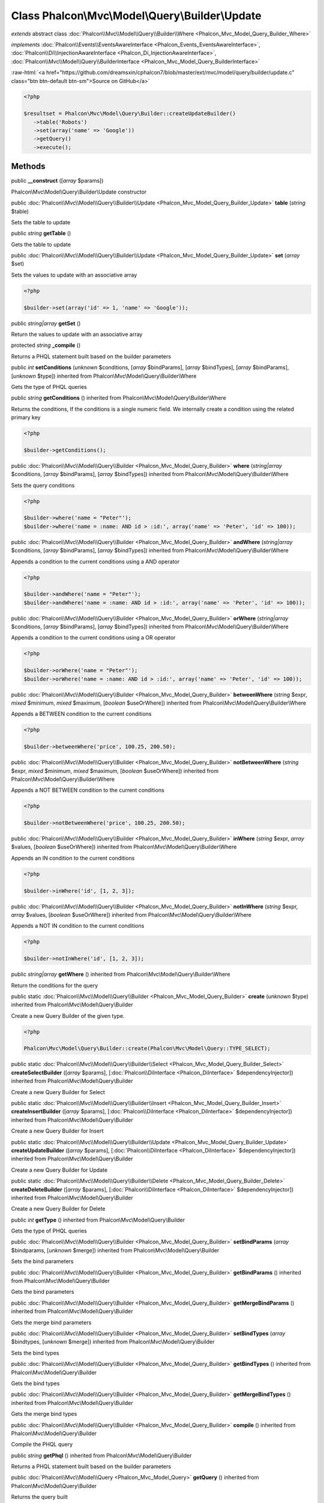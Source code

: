 Class **Phalcon\\Mvc\\Model\\Query\\Builder\\Update**
=====================================================

*extends* abstract class :doc:`Phalcon\\Mvc\\Model\\Query\\Builder\\Where <Phalcon_Mvc_Model_Query_Builder_Where>`

*implements* :doc:`Phalcon\\Events\\EventsAwareInterface <Phalcon_Events_EventsAwareInterface>`, :doc:`Phalcon\\Di\\InjectionAwareInterface <Phalcon_Di_InjectionAwareInterface>`, :doc:`Phalcon\\Mvc\\Model\\Query\\BuilderInterface <Phalcon_Mvc_Model_Query_BuilderInterface>`

.. role:: raw-html(raw)
   :format: html

:raw-html:`<a href="https://github.com/dreamsxin/cphalcon7/blob/master/ext/mvc/model/query/builder/update.c" class="btn btn-default btn-sm">Source on GitHub</a>`


.. code-block:: php

    <?php

    $resultset = Phalcon\Mvc\Model\Query\Builder::createUpdateBuilder()
       ->table('Robots')
       ->set(array('name' => 'Google'))
       ->getQuery()
       ->execute();



Methods
-------

public  **__construct** ([*array* $params])

Phalcon\\Mvc\\Model\\Query\\Builder\\Update constructor



public :doc:`Phalcon\\Mvc\\Model\\Query\\Builder\\Update <Phalcon_Mvc_Model_Query_Builder_Update>`  **table** (*string* $table)

Sets the table to update



public *string*  **getTable** ()

Gets the table to update



public :doc:`Phalcon\\Mvc\\Model\\Query\\Builder\\Update <Phalcon_Mvc_Model_Query_Builder_Update>`  **set** (*array* $set)

Sets the values to update with an associative array 

.. code-block:: php

    <?php

    $builder->set(array('id' => 1, 'name' => 'Google'));




public *string|array*  **getSet** ()

Return the values to update with an associative array



protected *string*  **_compile** ()

Returns a PHQL statement built based on the builder parameters



public *int*  **setConditions** (*unknown* $conditions, [*array* $bindParams], [*array* $bindTypes], [*array* $bindParams], [*unknown* $type]) inherited from Phalcon\\Mvc\\Model\\Query\\Builder\\Where

Gets the type of PHQL queries



public *string*  **getConditions** () inherited from Phalcon\\Mvc\\Model\\Query\\Builder\\Where

Returns the conditions, If the conditions is a single numeric field. We internally create a condition using the related primary key 

.. code-block:: php

    <?php

    $builder->getConditions();




public :doc:`Phalcon\\Mvc\\Model\\Query\\Builder <Phalcon_Mvc_Model_Query_Builder>`  **where** (*string|array* $conditions, [*array* $bindParams], [*array* $bindTypes]) inherited from Phalcon\\Mvc\\Model\\Query\\Builder\\Where

Sets the query conditions 

.. code-block:: php

    <?php

    $builder->where('name = "Peter"');
    $builder->where('name = :name: AND id > :id:', array('name' => 'Peter', 'id' => 100));




public :doc:`Phalcon\\Mvc\\Model\\Query\\Builder <Phalcon_Mvc_Model_Query_Builder>`  **andWhere** (*string|array* $conditions, [*array* $bindParams], [*array* $bindTypes]) inherited from Phalcon\\Mvc\\Model\\Query\\Builder\\Where

Appends a condition to the current conditions using a AND operator 

.. code-block:: php

    <?php

    $builder->andWhere('name = "Peter"');
    $builder->andWhere('name = :name: AND id > :id:', array('name' => 'Peter', 'id' => 100));




public :doc:`Phalcon\\Mvc\\Model\\Query\\Builder <Phalcon_Mvc_Model_Query_Builder>`  **orWhere** (*string|array* $conditions, [*array* $bindParams], [*array* $bindTypes]) inherited from Phalcon\\Mvc\\Model\\Query\\Builder\\Where

Appends a condition to the current conditions using a OR operator 

.. code-block:: php

    <?php

    $builder->orWhere('name = "Peter"');
    $builder->orWhere('name = :name: AND id > :id:', array('name' => 'Peter', 'id' => 100));




public :doc:`Phalcon\\Mvc\\Model\\Query\\Builder <Phalcon_Mvc_Model_Query_Builder>`  **betweenWhere** (*string* $expr, *mixed* $minimum, *mixed* $maximum, [*boolean* $useOrWhere]) inherited from Phalcon\\Mvc\\Model\\Query\\Builder\\Where

Appends a BETWEEN condition to the current conditions 

.. code-block:: php

    <?php

    $builder->betweenWhere('price', 100.25, 200.50);




public :doc:`Phalcon\\Mvc\\Model\\Query\\Builder <Phalcon_Mvc_Model_Query_Builder>`  **notBetweenWhere** (*string* $expr, *mixed* $minimum, *mixed* $maximum, [*boolean* $useOrWhere]) inherited from Phalcon\\Mvc\\Model\\Query\\Builder\\Where

Appends a NOT BETWEEN condition to the current conditions 

.. code-block:: php

    <?php

    $builder->notBetweenWhere('price', 100.25, 200.50);




public :doc:`Phalcon\\Mvc\\Model\\Query\\Builder <Phalcon_Mvc_Model_Query_Builder>`  **inWhere** (*string* $expr, *array* $values, [*boolean* $useOrWhere]) inherited from Phalcon\\Mvc\\Model\\Query\\Builder\\Where

Appends an IN condition to the current conditions 

.. code-block:: php

    <?php

    $builder->inWhere('id', [1, 2, 3]);




public :doc:`Phalcon\\Mvc\\Model\\Query\\Builder <Phalcon_Mvc_Model_Query_Builder>`  **notInWhere** (*string* $expr, *array* $values, [*boolean* $useOrWhere]) inherited from Phalcon\\Mvc\\Model\\Query\\Builder\\Where

Appends a NOT IN condition to the current conditions 

.. code-block:: php

    <?php

    $builder->notInWhere('id', [1, 2, 3]);




public *string|array*  **getWhere** () inherited from Phalcon\\Mvc\\Model\\Query\\Builder\\Where

Return the conditions for the query



public static :doc:`Phalcon\\Mvc\\Model\\Query\\Builder <Phalcon_Mvc_Model_Query_Builder>`  **create** (*unknown* $type) inherited from Phalcon\\Mvc\\Model\\Query\\Builder

Create a new Query Builder of the given type. 

.. code-block:: php

    <?php

    Phalcon\Mvc\Model\Query\Builder::create(Phalcon\Mvc\Model\Query::TYPE_SELECT);




public static :doc:`Phalcon\\Mvc\\Model\\Query\\Builder\\Select <Phalcon_Mvc_Model_Query_Builder_Select>`  **createSelectBuilder** ([*array* $params], [:doc:`Phalcon\\DiInterface <Phalcon_DiInterface>` $dependencyInjector]) inherited from Phalcon\\Mvc\\Model\\Query\\Builder

Create a new Query Builder for Select



public static :doc:`Phalcon\\Mvc\\Model\\Query\\Builder\\Insert <Phalcon_Mvc_Model_Query_Builder_Insert>`  **createInsertBuilder** ([*array* $params], [:doc:`Phalcon\\DiInterface <Phalcon_DiInterface>` $dependencyInjector]) inherited from Phalcon\\Mvc\\Model\\Query\\Builder

Create a new Query Builder for Insert



public static :doc:`Phalcon\\Mvc\\Model\\Query\\Builder\\Update <Phalcon_Mvc_Model_Query_Builder_Update>`  **createUpdateBuilder** ([*array* $params], [:doc:`Phalcon\\DiInterface <Phalcon_DiInterface>` $dependencyInjector]) inherited from Phalcon\\Mvc\\Model\\Query\\Builder

Create a new Query Builder for Update



public static :doc:`Phalcon\\Mvc\\Model\\Query\\Builder\\Delete <Phalcon_Mvc_Model_Query_Builder_Delete>`  **createDeleteBuilder** ([*array* $params], [:doc:`Phalcon\\DiInterface <Phalcon_DiInterface>` $dependencyInjector]) inherited from Phalcon\\Mvc\\Model\\Query\\Builder

Create a new Query Builder for Delete



public *int*  **getType** () inherited from Phalcon\\Mvc\\Model\\Query\\Builder

Gets the type of PHQL queries



public :doc:`Phalcon\\Mvc\\Model\\Query\\Builder <Phalcon_Mvc_Model_Query_Builder>`  **setBindParams** (*array* $bindparams, [*unknown* $merge]) inherited from Phalcon\\Mvc\\Model\\Query\\Builder

Sets the bind parameters



public :doc:`Phalcon\\Mvc\\Model\\Query\\Builder <Phalcon_Mvc_Model_Query_Builder>`  **getBindParams** () inherited from Phalcon\\Mvc\\Model\\Query\\Builder

Gets the bind parameters



public :doc:`Phalcon\\Mvc\\Model\\Query\\Builder <Phalcon_Mvc_Model_Query_Builder>`  **getMergeBindParams** () inherited from Phalcon\\Mvc\\Model\\Query\\Builder

Gets the merge bind parameters



public :doc:`Phalcon\\Mvc\\Model\\Query\\Builder <Phalcon_Mvc_Model_Query_Builder>`  **setBindTypes** (*array* $bindtypes, [*unknown* $merge]) inherited from Phalcon\\Mvc\\Model\\Query\\Builder

Sets the bind types



public :doc:`Phalcon\\Mvc\\Model\\Query\\Builder <Phalcon_Mvc_Model_Query_Builder>`  **getBindTypes** () inherited from Phalcon\\Mvc\\Model\\Query\\Builder

Gets the bind types



public :doc:`Phalcon\\Mvc\\Model\\Query\\Builder <Phalcon_Mvc_Model_Query_Builder>`  **getMergeBindTypes** () inherited from Phalcon\\Mvc\\Model\\Query\\Builder

Gets the merge bind types



public :doc:`Phalcon\\Mvc\\Model\\Query\\Builder <Phalcon_Mvc_Model_Query_Builder>`  **compile** () inherited from Phalcon\\Mvc\\Model\\Query\\Builder

Compile the PHQL query



public *string*  **getPhql** () inherited from Phalcon\\Mvc\\Model\\Query\\Builder

Returns a PHQL statement built based on the builder parameters



public :doc:`Phalcon\\Mvc\\Model\\Query <Phalcon_Mvc_Model_Query>`  **getQuery** () inherited from Phalcon\\Mvc\\Model\\Query\\Builder

Returns the query built



public  **setDI** (:doc:`Phalcon\\DiInterface <Phalcon_DiInterface>` $dependencyInjector) inherited from Phalcon\\Di\\Injectable

Sets the dependency injector



public :doc:`Phalcon\\DiInterface <Phalcon_DiInterface>`  **getDI** ([*unknown* $error], [*unknown* $notUseDefault]) inherited from Phalcon\\Di\\Injectable

Returns the internal dependency injector



public  **setEventsManager** (:doc:`Phalcon\\Events\\ManagerInterface <Phalcon_Events_ManagerInterface>` $eventsManager) inherited from Phalcon\\Di\\Injectable

Sets the event manager



public :doc:`Phalcon\\Events\\ManagerInterface <Phalcon_Events_ManagerInterface>`  **getEventsManager** () inherited from Phalcon\\Di\\Injectable

Returns the internal event manager



public *boolean*  **fireEvent** (*string* $eventName, [*unknown* $data], [*unknown* $cancelable]) inherited from Phalcon\\Di\\Injectable

Fires an event, implicitly calls behaviors and listeners in the events manager are notified



public *boolean*  **fireEventCancel** (*string* $eventName, [*unknown* $data], [*unknown* $cancelable]) inherited from Phalcon\\Di\\Injectable

Fires an event, implicitly calls behaviors and listeners in the events manager are notified This method stops if one of the callbacks/listeners returns boolean false



public *boolean*  **hasService** (*string* $name) inherited from Phalcon\\Di\\Injectable

Check whether the DI contains a service by a name



public :doc:`Phalcon\\Di\\ServiceInterface <Phalcon_Di_ServiceInterface>`  **setService** (*unknown* $name) inherited from Phalcon\\Di\\Injectable

Sets a service from the DI



public *object*  **getService** (*unknown* $name) inherited from Phalcon\\Di\\Injectable

Obtains a service from the DI



public *mixed*  **getResolveService** (*string* $name, [*unknown* $args], [*unknown* $noerror], [*unknown* $noshared]) inherited from Phalcon\\Di\\Injectable

Resolves the service based on its configuration



public  **attachEvent** (*string* $eventType, *Closure* $callback) inherited from Phalcon\\Di\\Injectable

Attach a listener to the events



public  **__get** (*unknown* $property) inherited from Phalcon\\Di\\Injectable

Magic method __get



public  **__sleep** () inherited from Phalcon\\Di\\Injectable

...


public  **__debugInfo** () inherited from Phalcon\\Di\\Injectable

...


